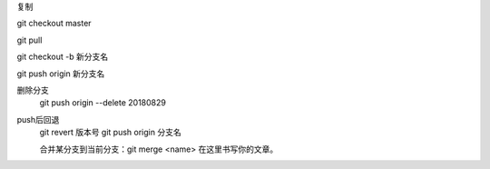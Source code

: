 .. title: git操作
.. slug: gitcao-zuo
.. date: 2018-11-05 14:30:35 UTC+08:00
.. tags: git
.. category: git
.. link: 
.. description: 
.. type: text


复制

git checkout master

git pull

git checkout -b 新分支名

git push origin 新分支名

删除分支
 git push origin --delete 20180829

push后回退
 git revert 版本号
 git push origin 分支名

 合并某分支到当前分支：git merge <name> 在这里书写你的文章。
